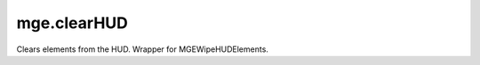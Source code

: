 mge.clearHUD
====================================================================================================

Clears elements from the HUD. Wrapper for MGEWipeHUDElements.

